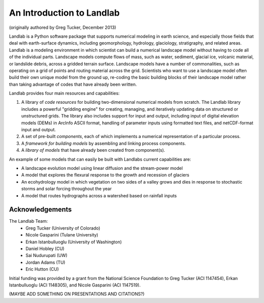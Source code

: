 An Introduction to Landlab
==========================

(originally authored by Greg Tucker, December 2013)

Landlab is a Python software package that supports numerical modeling in earth science, 
and especially those fields that deal with earth-surface dynamics, including geomorphology, 
hydrology, glaciology, stratigraphy, and related areas. Landlab is a modeling environment in
which scientist can build a numerical landscape model without having to code all of the individual
parts.  Landscape models compute flows of mass, such as water, sediment,
glacial ice, volcanic material, or landslide debris, across a gridded terrain
surface. Landscape models have a number of commonalities, such as operating
on a grid of points and routing material across the grid. Scientists who want
to use a landscape model often build their own unique model from the ground
up, re-coding the basic building blocks of their landscape model rather than
taking advantage of codes that have already been written.

Landlab provides four main resources and capabilities:

(1) A library of *code resources* for building two-dimensional numerical models from scratch. The Landlab library includes a powerful "gridding engine" for creating, managing, and iteratively updating data on structured or unstructured grids. The library also includes support for input and output, including input of digital elevation models (DEMs) in ArcInfo ASCII format, handling of parameter inputs using formatted text files, and netCDF-format input and output.

(2) A set of pre-built *components*, each of which implements a numerical representation of a particular process.

(3) A *framework for building models* by assembling and linking process components.

(4) A *library of models* that have already been created from component(s).

An example of some models that can easily be built with Landlabs current capabilities are:

* A landscape evolution model using linear diffusion and the stream-power model
* A model that explores the flexural response to the growth and recession of glaciers
* An ecohydrology model in which vegetation on two sides of a valley grows and dies in response to stochastic storms and solar forcing throughout the year
* A model that routes hydrographs across a watershed based on rainfall inputs

Acknowledgements
----------------

The Landlab Team:
  - Greg Tucker (University of Colorado)
  - Nicole Gasparini (Tulane University)
  - Erkan Istanbulluoglu (University of Washington)
  - Daniel Hobley (CU)
  - Sai Nudurupati (UW)
  - Jordan Adams (TU)
  - Eric Hutton (CU)

Initial funding was provided by a grant from the National Science Foundation to Greg Tucker (ACI 1147454), 
Erkan Istanbulluoglu (ACI 1148305), and Nicole Gasparini (ACI 1147519).

(MAYBE ADD SOMETHING ON PRESENTATIONS AND CITATIONS?)
